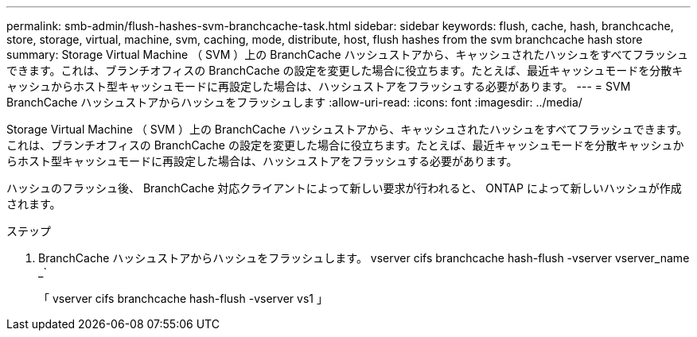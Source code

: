 ---
permalink: smb-admin/flush-hashes-svm-branchcache-task.html 
sidebar: sidebar 
keywords: flush, cache, hash, branchcache, store, storage, virtual, machine, svm, caching, mode, distribute, host, flush hashes from the svm branchcache hash store 
summary: Storage Virtual Machine （ SVM ）上の BranchCache ハッシュストアから、キャッシュされたハッシュをすべてフラッシュできます。これは、ブランチオフィスの BranchCache の設定を変更した場合に役立ちます。たとえば、最近キャッシュモードを分散キャッシュからホスト型キャッシュモードに再設定した場合は、ハッシュストアをフラッシュする必要があります。 
---
= SVM BranchCache ハッシュストアからハッシュをフラッシュします
:allow-uri-read: 
:icons: font
:imagesdir: ../media/


[role="lead"]
Storage Virtual Machine （ SVM ）上の BranchCache ハッシュストアから、キャッシュされたハッシュをすべてフラッシュできます。これは、ブランチオフィスの BranchCache の設定を変更した場合に役立ちます。たとえば、最近キャッシュモードを分散キャッシュからホスト型キャッシュモードに再設定した場合は、ハッシュストアをフラッシュする必要があります。

ハッシュのフラッシュ後、 BranchCache 対応クライアントによって新しい要求が行われると、 ONTAP によって新しいハッシュが作成されます。

.ステップ
. BranchCache ハッシュストアからハッシュをフラッシュします。 vserver cifs branchcache hash-flush -vserver vserver_name _`
+
「 vserver cifs branchcache hash-flush -vserver vs1 」



